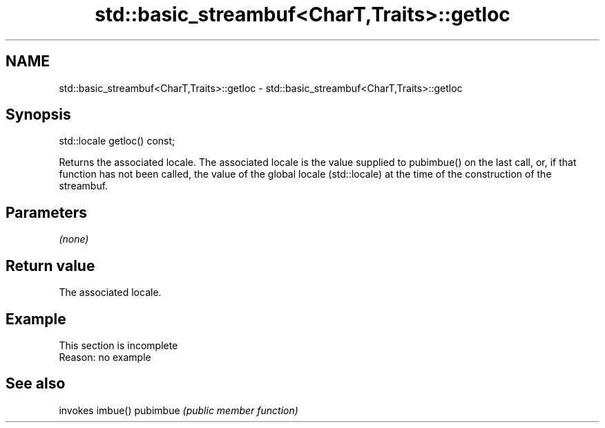 .TH std::basic_streambuf<CharT,Traits>::getloc 3 "2020.03.24" "http://cppreference.com" "C++ Standard Libary"
.SH NAME
std::basic_streambuf<CharT,Traits>::getloc \- std::basic_streambuf<CharT,Traits>::getloc

.SH Synopsis

std::locale getloc() const;

Returns the associated locale.
The associated locale is the value supplied to pubimbue() on the last call, or, if that function has not been called, the value of the global locale (std::locale) at the time of the construction of the streambuf.

.SH Parameters

\fI(none)\fP

.SH Return value

The associated locale.

.SH Example


 This section is incomplete
 Reason: no example


.SH See also


         invokes imbue()
pubimbue \fI(public member function)\fP




